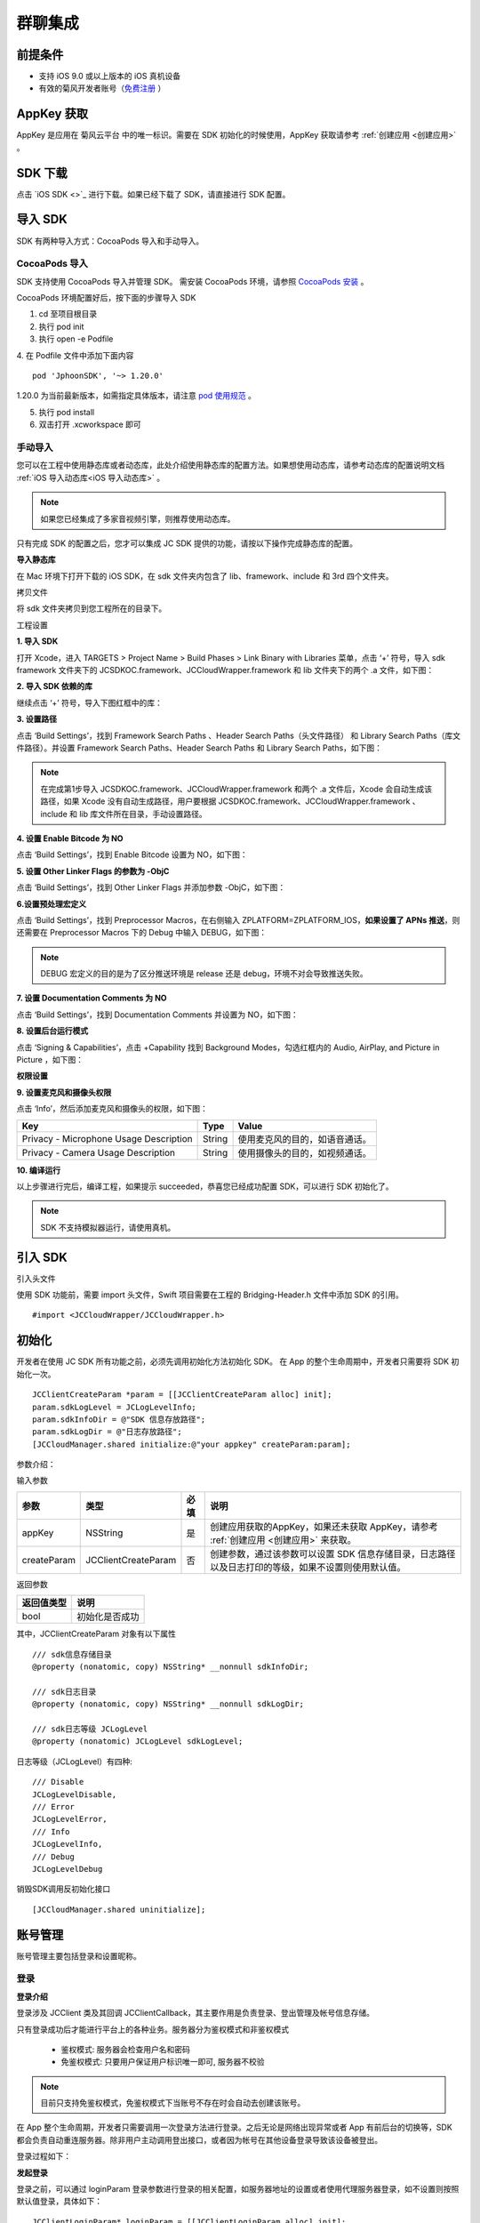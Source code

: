 群聊集成
=========================

.. highlight:: objective-c

前提条件
----------------------

- 支持 iOS 9.0 或以上版本的 iOS 真机设备

- 有效的菊风开发者账号（`免费注册 <http://developer.juphoon.com/signup>`_ ）


AppKey 获取
-------------------------

AppKey 是应用在 菊风云平台 中的唯一标识。需要在 SDK 初始化的时候使用，AppKey 获取请参考 :ref:`创建应用 <创建应用>` 。


SDK 下载
-------------------------

点击 `iOS SDK <>`_ 进行下载。如果已经下载了 SDK，请直接进行 SDK 配置。


导入 SDK
-------------------------

SDK 有两种导入方式：CocoaPods 导入和手动导入。


CocoaPods 导入
>>>>>>>>>>>>>>>>>>>>>>>>>>

SDK 支持使用 CocoaPods 导入并管理 SDK。 需安装 CocoaPods 环境，请参照 `CocoaPods 安装 <https://cocoapods.org/>`_ 。

CocoaPods 环境配置好后，按下面的步骤导入 SDK

1. cd 至项目根目录

2. 执行 pod init

3. 执行 open -e Podfile

4. 在 Podfile 文件中添加下面内容
::

    pod 'JphoonSDK', '~> 1.20.0'

1.20.0 为当前最新版本，如需指定具体版本，请注意 `pod 使用规范 <https://guides.cocoapods.org/using/the-podfile.html>`_  。

5. 执行 pod install

6. 双击打开 .xcworkspace 即可


手动导入
>>>>>>>>>>>>>>>>>>>>>>>>>>

您可以在工程中使用静态库或者动态库，此处介绍使用静态库的配置方法。如果想使用动态库，请参考动态库的配置说明文档 :ref:`iOS 导入动态库<iOS 导入动态库>` 。

.. note::

        如果您已经集成了多家音视频引擎，则推荐使用动态库。

只有完成 SDK 的配置之后，您才可以集成 JC SDK 提供的功能，请按以下操作完成静态库的配置。

**导入静态库**

在 Mac 环境下打开下载的 iOS SDK，在 sdk 文件夹内包含了 lib、framework、include 和 3rd 四个文件夹。

.. image:: images/imLib.png

``拷贝文件``

将 sdk 文件夹拷贝到您工程所在的目录下。

``工程设置``

**1. 导入 SDK**

打开 Xcode，进入 TARGETS > Project Name > Build Phases > Link Binary with Libraries 菜单，点击 ‘+’ 符号，导入 sdk framework 文件夹下的 JCSDKOC.framework、JCCloudWrapper.framework 和 lib 文件夹下的两个 .a 文件，如下图：

.. image:: images/inputimlib.png

**2. 导入 SDK 依赖的库**

继续点击 ‘+’ 符号，导入下图红框中的库：

.. image:: images/inputdepenlib.png

**3. 设置路径**

点击 ‘Build Settings’，找到 Framework Search Paths 、Header Search Paths（头文件路径） 和 Library Search Paths（库文件路径）。并设置 Framework Search Paths、Header Search Paths 和 Library Search Paths，如下图：

.. image:: images/searchpath.png

.. note:: 在完成第1步导入 JCSDKOC.framework、JCCloudWrapper.framework 和两个 .a 文件后，Xcode 会自动生成该路径，如果 Xcode 没有自动生成路径，用户要根据 JCSDKOC.framework、JCCloudWrapper.framework 、include 和 lib 库文件所在目录，手动设置路径。

**4. 设置 Enable Bitcode 为 NO**

点击 ‘Build Settings’，找到 Enable Bitcode 设置为 NO，如下图：

.. image:: images/bitcodeset.png

**5. 设置 Other Linker Flags 的参数为 -ObjC**

点击 ‘Build Settings’，找到 Other Linker Flags 并添加参数 -ObjC，如下图：

.. image:: images/otherlinkflag.png

**6.设置预处理宏定义**

点击 ‘Build Settings’，找到 Preprocessor Macros，在右侧输入 ZPLATFORM=ZPLATFORM_IOS，**如果设置了 APNs 推送**，则还需要在 Preprocessor Macros 下的 Debug 中输入 DEBUG，如下图：

.. image:: images/preprocessorset.png

.. note::

    DEBUG 宏定义的目的是为了区分推送环境是 release 还是 debug，环境不对会导致推送失败。

**7. 设置 Documentation Comments 为 NO**

点击 ‘Build Settings’，找到 Documentation Comments 并设置为 NO，如下图：

.. image:: images/documentset.png

**8. 设置后台运行模式**

点击 ‘Signing & Capabilities’，点击 +Capability 找到 Background Modes，勾选红框内的 Audio, AirPlay, and Picture in Picture ，如下图：

.. image:: images/backgroundmode.png

**权限设置**

**9. 设置麦克风和摄像头权限**

点击 ‘Info’，然后添加麦克风和摄像头的权限，如下图：

.. image:: images/permission.png

.. list-table::
   :header-rows: 1

   * - Key
     - Type
     - Value
   * - Privacy - Microphone Usage Description
     - String
     - 使用麦克风的目的，如语音通话。
   * - Privacy - Camera Usage Description
     - String
     - 使用摄像头的目的，如视频通话。

**10. 编译运行**

以上步骤进行完后，编译工程，如果提示 succeeded，恭喜您已经成功配置 SDK，可以进行 SDK 初始化了。

.. note:: SDK 不支持模拟器运行，请使用真机。


引入 SDK
-------------------------

引入头文件

使用 SDK 功能前，需要 import 头文件，Swift 项目需要在工程的 Bridging-Header.h 文件中添加 SDK 的引用。
::

    #import <JCCloudWrapper/JCCloudWrapper.h>

初始化
-------------------------

开发者在使用 JC SDK 所有功能之前，必须先调用初始化方法初始化 SDK。 在 App 的整个生命周期中，开发者只需要将 SDK 初始化一次。
::

    JCClientCreateParam *param = [[JCClientCreateParam alloc] init];
    param.sdkLogLevel = JCLogLevelInfo;
    param.sdkInfoDir = @"SDK 信息存放路径";
    param.sdkLogDir = @"日志存放路径";
    [JCCloudManager.shared initialize:@"your appkey" createParam:param];


参数介绍：

输入参数

.. list-table::
   :header-rows: 1

   * - 参数
     - 类型
     - 必填
     - 说明
   * - appKey
     - NSString
     - 是
     - 创建应用获取的AppKey，如果还未获取 AppKey，请参考 :ref:`创建应用 <创建应用>` 来获取。
   * - createParam
     - JCClientCreateParam
     - 否
     - 创建参数，通过该参数可以设置 SDK 信息存储目录，日志路径以及日志打印的等级，如果不设置则使用默认值。

返回参数

.. list-table::
   :header-rows: 1

   * - 返回值类型
     - 说明
   * - bool
     - 初始化是否成功

其中，JCClientCreateParam 对象有以下属性
::

    /// sdk信息存储目录
    @property (nonatomic, copy) NSString* __nonnull sdkInfoDir;

    /// sdk日志目录
    @property (nonatomic, copy) NSString* __nonnull sdkLogDir;

    /// sdk日志等级 JCLogLevel
    @property (nonatomic) JCLogLevel sdkLogLevel;

日志等级（JCLogLevel）有四种::

    /// Disable
    JCLogLevelDisable,
    /// Error
    JCLogLevelError,
    /// Info
    JCLogLevelInfo,
    /// Debug
    JCLogLevelDebug


销毁SDK调用反初始化接口
::

    [JCCloudManager.shared uninitialize];


账号管理
-----------------------

账号管理主要包括登录和设置昵称。

登录
>>>>>>>>>>>>>>>>>>>>>

**登录介绍**

登录涉及 JCClient 类及其回调 JCClientCallback，其主要作用是负责登录、登出管理及帐号信息存储。

只有登录成功后才能进行平台上的各种业务。服务器分为鉴权模式和非鉴权模式

 - 鉴权模式: 服务器会检查用户名和密码

 - 免鉴权模式: 只要用户保证用户标识唯一即可, 服务器不校验

.. note::

    目前只支持免鉴权模式，免鉴权模式下当账号不存在时会自动去创建该账号。

在 App 整个生命周期，开发者只需要调用一次登录方法进行登录。之后无论是网络出现异常或者 App 有前后台的切换等，SDK 都会负责自动重连服务器。除非用户主动调用登出接口，或者因为帐号在其他设备登录导致该设备被登出。

登录过程如下：

.. image:: images/loginflow.png

**发起登录**

登录之前，可以通过 loginParam 登录参数进行登录的相关配置，如服务器地址的设置或者使用代理服务器登录，如不设置则按照默认值登录，具体如下：

::

        JCClientLoginParam* loginParam = [[JCClientLoginParam alloc] init];
        //默认国内环境 http:cn.router.justalkcloud.com:8080
        loginParam.serverAddress = @"服务器地址";
        //如果使用代理服务器登录
        loginParam.httpsProxy = @"代理服务器地址";
        //发起登录
        [JCCloudManager.shared.client login:@"手机号码" password:@"密码" loginParam:loginParam];

其中，服务器地址包括国际环境服务器地址和国内环境服务器地址：

**国际环境** 服务器地址默认为 ``http:intl.router.justalkcloud.com:8080`` 。

**国内环境** 服务器地址默认为 ``http:cn.router.justalkcloud.com:8080`` 。

开发者可以使用 **自定义服务器地址 **。

参数介绍：

输入参数

.. list-table::
   :header-rows: 1

   * - 参数
     - 类型
     - 必填
     - 说明
   * - userId
     - NSString
     - 是
     - 用户名，为英文数字和'+' '-' '_' '.'，长度不要超过64字符，'-' '_' '.'不能作为第一个字符
   * - password
     - NSString
     - 是
     - 密码，免鉴权模式密码可以随意输入，但不能为空
   * - loginParam 登录参数，nil则按照默认值登录
     - JCClientLoginParam
     - 否
     - 登录参数，nil则按照默认值登录

返回参数

.. list-table::
   :header-rows: 1

   * - 返回类型
     - 说明
   * - bool
     - true 表示正常执行调用流程，false 表示调用异常，异常错误通过 JCClientCallback 通知

其中，JCClientLoginParam 对象有以下属性
::

    /// 服务器地址，默认国内环境 http:cn.router.justalkcloud.com:8080
    @property (nonatomic, copy) NSString* __nonnull serverAddress;

    /// 设备id，一般模拟器使用，因为模拟器可能获得的设备id都一样
    @property (nonatomic, copy) NSString* __nonnull deviceId;

    /// https代理, 例如 192.168.1.100:3128
    @property (nonatomic, copy) NSString* __nullable httpsProxy;

    /// 登录账号不存在的情况下是否内部自动创建该账号，默认为 true
    @property (nonatomic) bool autoCreateAccount;

    /**
     * @brief 终端类型，如果需要多终端登录，则需要为每一类型的设备设置一个类型
     *
     * 例如需要手机端和PC端同时能登录，则手机端设置 moblie，pc端设为 pc，
     * 在调用 login 接口时会把同一类型登录的其他终端踢下线
     * 调用 relogin 接口如果有该类型终端的登录用户则会登录失败
     */
    @property (nonatomic, strong) NSString* __nonnull terminalType;


登录操作发起后，SDK 与菊风服务器的连接状态将发生变化，当 SDK 与菊风服务器的连接状态发生变化时，SDK 会通过 JCClientCallback 回调上报，开发者可通过实现对应的回调方法进行相应的处理。

登录成功之后，首先会触发登录状态改变（onClientStateChange）回调
::

    -(void)onClientStateChange:(JCClientState)state oldState:(JCClientState)oldState
    {
        if (state == JCClientStateIdle) { // 未登录
           ...
        } else if (state == JCClientStateLogining) { // 登录中
           ...
        } else if (state == JCClientStateLogined) {  // 登录成功
           ...
        } else if (state == JCClientStateLogouting) {  // 登出中
           ...
        }
    }


参数介绍：

.. list-table::
   :header-rows: 1

   * - 参数
     - 类型
     - 说明
   * - state
     - JCClientState
     - 当前状态值
   * - oldState
     - JCClientState
     - 之前状态值


其中，JCClientState 有::

    /// 未初始化
    JCClientStateNotInit,
    /// 未登陆
    JCClientStateIdle,
    /// 登陆中
    JCClientStateLogining,
    /// 登陆成功
    JCClientStateLogined,
    /// 登出中
    JCClientStateLogouting,


之后通过 onLogin 回调上报登录结果
::

    -(void)onLogin:(bool)result reason:(JCClientReason)reason {
        if (result) {
            //界面处理
        } else {
            //界面处理
        }
    }


参数介绍：

.. list-table::
   :header-rows: 1

   * - 参数
     - 类型
     - 说明
   * - result
     - bool
     - true 表示登陆成功，false 表示登陆失败
   * - reason
     - JCClientReason
     - 当 result 为 false 时该值有效


其中，JCClientReason 有
::

    /// 正常
    JCClientReasonNone,
    /// sdk 未初始化
    JCClientReasonSDKNotInit,
    /// 无效的参数
    JCClientReasonInvalidParam,
    /// 函数调用失败
    JCClientReasonCallFunctionError,
    /// 当前状态无法再次登录
    JCClientReasonStateCannotLogin,
    /// 超时
    JCClientReasonTimeOut,
    /// 网络异常
    JCClientReasonNetWork,
    /// appkey 错误
    JCClientReasonAppKey,
    /// 账号密码错误
    JCClientReasonAuth,
    /// 无该用户
    JCClientReasonNoUser,
    /// 被强制登出
    JCClientReasonServerLogout,
    /// 其他设备已登录
    JCClientReasonAnotherDeviceLogined,
    /// 本地请求失败
    JCClientReasonLocalRequest,
    /// 发消息失败
    JCClientReasonSendMessage,
    /// 服务器忙
    JCClientReasonServerBusy,
    /// 服务器不可达
    JCClientReasonServerNotReach,
    /// 服务器不可达
    JCClientReasonServerForbidden,
    /// 服务器不可用
    JCClientReasonServerUnavaliable,
    /// DNS 查询错误
    JCClientReasonDnsQuery,
    /// 服务器内部错误
    JCClientReasonInternal,
    /// 无资源
    JCClientReasonNoResource,
    /// 没有回应验证码
    JCClientReasonNoNonce,
    /// 无效验证码
    JCClientReasonInvalidAuthCode,
    /// token不匹配
    JCClientReasonTokenMismatch,
    /// 其他错误
    JCClientReasonOther = 100,

登录成功之后，SDK 会自动保持与服务器的连接状态，直到用户主动调用登出接口，或者因为帐号在其他设备登录导致该设备被登出。


登出
>>>>>>>>>>>>>>>>>>>>>

登出是指断开与菊风服务器的连接，登出后不能进行平台上的各种业务操作。

登出过程如下：

.. image:: images/logoutflow.png

登出发起
::

    [JCCloudManager.shared.client logout];

登出同样会触发登录状态改变（onClientStateChange）回调

之后将通过 onlogout 回调上报登出结果
::

    -(void)onLogout:(JCClientReason)reason {
        NSLog(@"登出原因是%d", reason);
    }


参数介绍：

.. list-table::
   :header-rows: 1

   * - 参数
     - 类型
     - 说明
   * - reason
     - JCClientReason
     - 登出原因


设置昵称
>>>>>>>>>>>>>>>>>>>>>

开发者可以通过 JCClient 类中的 displayName 属性设置昵称
::

    /**
     *  @brief 昵称，用于通话，消息等，可以更直观的表明身份
     */
    @property (nonatomic, copy) NSString* __nonnull displayName;


示例代码::

    client.displayName = @"小张";

登录集成成功之后，即可进行相关业务的集成。


业务集成
----------------------

群聊主要涉及以下几个的类

.. list-table::
   :header-rows: 1

   * - 名称
     - 描述
   * - JCCloudManager
     - 主要用于初始化、管理与cloud相关的所有回调和会话管理
   * - JCCloudDatabase
     - 会话信息的数据库操作（如打开/关闭数据库、获取会话相关的信息、查询、搜索、保存会话信息以及会话的管理等）
   * - JCMessageWrapper
     - 主要用于消息管理，包括发送消息，重发、转发、回复、消息已读、撤回、拉取消息、获取会话列表等
   * - JCGroupWrapper
     - 主要用于群组管理，例如创建群、解散群等操作
   * - JCMessageFetchManager
     - 主要用于会话同步
   * - JCOperationCacheDeal
     - 主要用于返回操作的结果


群组管理
>>>>>>>>>>>>>>>>>>>>>>>>>>>>>>>>>>>>

群组管理包括创建群、删除群、更新群以及查询群功能。

创建群组
++++++++++++++++++++++++++++++

创建群组需要传入群成员对象，首先调用下面的方法构造群成员对象
::

    //构造 JCGroupMember
    JCGroupMember *member = [[JCGroupMember alloc] init:@"群groupId" userId:@"登录cloud平台的账号" uid:@"uid" displayName:@"群昵称" memberType:JCGroupMemberTypeMember changeState:JCGroupChangeStateAdd];


输入参数介绍：

.. list-table::
   :header-rows: 1

   * - 参数
     - 类型
     - 说明
   * - groupId
     - NSString
     - 群组唯一标识
   * - userId
     - NSString
     - 用户标识
   * - uid
     - NSString
     - 服务器端用户标识，当通知成员变化时，changeState 为 JCGroupChangeStateRemove 时只能通过此参数来判断，不能通过 userId
   * - displayName
     - NSString
     - 昵称
   * - memberType
     - JCGroupMemberType
     - 成员类型
   * - changeState
     - JCGroupChangeState
     - 成员变化状态


JCGroupMember 对象的详细信息请参考 API reference。

返回值介绍：

.. list-table::
   :header-rows: 1

   * - 返回值类型
     - 说明
   * - instancetype
     - 返回 JCGroupItem 对象


然后调用下面的方法创建群组
::

    NSArray<JCGroupMember *> *memberList = [NSArray array];
    JCGroupMember *member1 = [[JCGroupMember alloc] init:@"群groupId" userId:@"登录cloud平台的账号" uid:@"uid" displayName:@"群昵称" memberType:JCGroupMemberTypeMember changeState:JCGroupChangeStateAdd];
    JCGroupMember *member2 = [[JCGroupMember alloc] init:@"群groupId" userId:@"登录cloud平台的账号" uid:@"uid" displayName:@"群昵称" memberType:JCGroupMemberTypeMember changeState:JCGroupChangeStateAdd];
    memberList = @[member1, member2];
    [JCGroupWrapper createGroup:memberList groupName:@"群组名称" type:JCGroupTypeNormal customProperties:nil usingBlock:^(bool, int, NSObject * _Nullable) {
        NSLog(@"创建群组");
    }];


输入参数介绍：

.. list-table::
   :header-rows: 1

   * - 参数
     - 类型
     - 说明
   * - members
     - NSArray<JCGroupMember*>
     - 成员列表，uid, memberType 和 displayname 需要赋值
   * - groupName
     - NSString
     - 群名字
   * - type
     - JCGroupType
     - 群类型
   * - customProperties
     - NSDictionary<NSString*, NSObject*>
     - 群自定义属性
   * - block
     - GroupOperationBlock
     - 结果函数


相关回调

创建群会触发 onGroupAdd（新增群）回调
::

    -(void)onGroupAdd:(JCGroupData*)group {
        NSLog(@"新增群");
    }

参数介绍：

.. list-table::
   :header-rows: 1

   * - 参数
     - 类型
     - 说明
   * - group
     - JCGroupData
     - JCGroupData 对象


解散群组
++++++++++++++++++++++++++++++

调用下面的方法解散群组
::

    [JCGroupWrapper dissolve:@"groupServerUid" usingBlock:^(bool, int, NSObject * _Nullable) {
        NSLog(@"解散群组");
    }];


输入参数介绍：

.. list-table::
   :header-rows: 1

   * - 参数
     - 类型
     - 说明
   * - groupServerUid
     - NSString
     - 群 ServerUid
   * - block
     - GroupOperationBlock
     - 结果函数


相关回调

解散群组会触发 onGroupDelete 回调，可以在该回调中进行后续的处理
::

    -(void)onGroupDelete:(JCGroupData*)group {
        NSLog(@"删除群");
    }


参数介绍：

.. list-table::
   :header-rows: 1

   * - 参数
     - 类型
     - 说明
   * - group
     - JCGroupData
     - JCGroupData 对象


更新群组
++++++++++++++++++++++++++++++

更新群组包括增删成员、设置成员的角色、修改群相关属性，如名称等、上传头像、拉取群消息等。

添加成员
^^^^^^^^^^^^^^^^^^^^^^^^^

调用下面的方法向群组中添加成员
::

    NSArray<JCGroupMember *> *memberList = [NSArray array];
    JCGroupMember *member1 = [[JCGroupMember alloc] init:@"群groupId" userId:@"登录cloud平台的账号" uid:@"uid" displayName:@"群昵称" memberType:JCGroupMemberTypeMember changeState:JCGroupChangeStateAdd];
    JCGroupMember *member2 = [[JCGroupMember alloc] init:@"群groupId" userId:@"登录cloud平台的账号" uid:@"uid" displayName:@"群昵称" memberType:JCGroupMemberTypeMember changeState:JCGroupChangeStateAdd];
    memberList = @[member1, member2];
    [JCGroupWrapper addMembers:@"群 ServerUid" members:memberList usingBlock:^(bool, int, NSObject * _Nullable) {
        NSLog(@"添加群成员");
    }];


输入参数介绍：

.. list-table::
   :header-rows: 1

   * - 参数
     - 类型
     - 说明
   * - groupServerUid
     - NSString
     - 群 ServerUid
   * - members
     - NSArray<JCGroupMember*>
     - 成员列表，uid 和 displayname 需要赋值
   * - block
     - GroupOperationBlock
     - 结果函数


踢掉人员
^^^^^^^^^^^^^^^^^^^^^^^^^

调用下面的方法踢掉群组中的人员
::

    NSArray<NSString*>* uidAry = [NSArray array];
    [uidAry arrayByAddingObject:@"uid1"];
    [JCGroupWrapper kickMembers:@"群 ServerUid" memberServerUids:uidAry usingBlock:^(bool, int, NSObject * _Nullable) {
        NSLog(@"剔除成员");
    }];


输入参数介绍：

.. list-table::
   :header-rows: 1

   * - 参数
     - 类型
     - 说明
   * - groupServerUid
     - NSString
     - 群 ServerUid
   * - memberServerUids
     - NSArray<NSString*>
     - 成员列表
   * - block
     - GroupOperationBlock
     - 结果函数

相关回调

删除群成员会触发 onGroupMemberDelete 回调
::

    -(void)onGroupMemberDelete:(JCGroupMemberData*)member {
        NSLog(@"删除群成员");
    }


参数介绍：

.. list-table::
   :header-rows: 1

   * - 参数
     - 类型
     - 说明
   * - member
     - JCGroupMemberData
     - JCGroupMemberData 对象


设置普通成员
^^^^^^^^^^^^^^^^^^^^^^^^^

如果想把某个管理员设置为普通群成员，可以调用下面的方法，**只有当前群主才可以进行此操作**
::

    [JCGroupWrapper modifyToMember:@" 群 ServerUid" memberServerUid:@"成员 serverUid" usingBlock:^(bool, int, NSObject * _Nullable) {
        NSLog(@"设置普通成员");
    }];


输入参数介绍：

.. list-table::
   :header-rows: 1

   * - 参数
     - 类型
     - 说明
   * - groupServerUid
     - NSString
     - 群 ServerUid
   * - memberServerUid
     - NSString
     - 成员 serverUid
   * - block
     - GroupOperationBlock
     - 结果函数


设置管理员
^^^^^^^^^^^^^^^^^^^^^^^^^

如果想把某个成员设置为管理员，可以调用下面的方法，**只有当前群主才可以进行此操作**
::

    [JCGroupWrapper modifyToManager:@" 群 ServerUid" memberServerUid:@"成员 serverUid" usingBlock:^(bool, int, NSObject * _Nullable) {
        NSLog(@"设置管理员");
    }];


输入参数介绍：

.. list-table::
   :header-rows: 1

   * - 参数
     - 类型
     - 说明
   * - groupServerUid
     - NSString
     - 群 ServerUid
   * - memberServerUid
     - NSString
     - 成员 serverUid
   * - block
     - GroupOperationBlock
     - 结果函数


设置群主
^^^^^^^^^^^^^^^^^^^^^^^^^

如果想把某个成员设置为群主，可以调用下面的方法，**只有当前群主才可以进行此操作**
::

    [JCGroupWrapper modifyToOwner:@" 群 ServerUid" memberServerUid:@"成员 serverUid" usingBlock:^(bool, int, NSObject * _Nullable) {
        NSLog(@"设置管理员");
    }];


输入参数介绍：

.. list-table::
   :header-rows: 1

   * - 参数
     - 类型
     - 说明
   * - groupServerUid
     - NSString
     - 群 ServerUid
   * - memberServerUid
     - NSString
     - 成员 serverUid
   * - block
     - GroupOperationBlock
     - 结果函数


修改自己的群昵称
^^^^^^^^^^^^^^^^^^^^^^^^^

如果想修改自己的群昵称，可以调用下面的方法
::

    [JCGroupWrapper changeDisplayName:@" 群 ServerUid" displayName:@"新的昵称" usingBlock:^(bool, int, NSObject * _Nullable) {
        NSLog(@"修改群昵称");
    }];


输入参数介绍：

.. list-table::
   :header-rows: 1

   * - 参数
     - 类型
     - 说明
   * - groupServerUid
     - NSString
     - 群 ServerUid
   * - displayName
     - NSString
     - 昵称
   * - block
     - GroupOperationBlock
     - 结果函数


设置群自定义属性
^^^^^^^^^^^^^^^^^^^^^^^^^

如果想设置群自定义属性，可以调用下面的方法
::

    NSDictionary<NSString*, NSObject*> *customProperties = [NSDictionary dictionary];
    [customProperties setObject:@"object" forKey:@"key"];
    [JCGroupWrapper setGroupCustomProperties:@" 群 ServerUid" displayName:@"新的昵称" customProperties:customProperties usingBlock:^(bool, int, NSObject * _Nullable) {
        NSLog(@"设置群自定义属性");
    }];


输入参数介绍：

.. list-table::
   :header-rows: 1

   * - 参数
     - 类型
     - 说明
   * - groupServerUid
     - NSString
     - 群 ServerUid
   * - customProperties
     - NSDictionary<NSString*, NSObject*>
     - 群自定义属性集
   * - block
     - GroupOperationBlock
     - 结果函数


群备注更新
^^^^^^^^^^^^^^^^^^^^^^^^^

调用下面的方法更新群备注
::

/**
 * @brief 群备注更新
 * @param groupServerUid 群 ServerUid
 * @param nickName 群备注名
 * @param tag 标签，内部会将该 NSDictionary 转为 json
 * @param block 结果函数
 */
+(void)updateComment:(NSString* __nonnull)groupServerUid nickName:(NSString* __nullable)nickName tag:(NSDictionary<NSString*, NSObject*>* __nullable)tag usingBlock:(GroupOperationBlock)block;

输入参数介绍：

.. list-table::
   :header-rows: 1

   * - 参数
     - 类型
     - 说明
   * - members
     - NSArray<JCGroupMember*>
     - 成员列表，uid, memberType 和 displayname 需要赋值
   * - groupName
     - NSString
     - 群名字
   * - type
     - JCGroupType
     - 群类型
   * - customProperties
     - NSDictionary<NSString*, NSObject*>
     - 群自定义属性
   * - block
     - GroupOperationBlock
     - 结果函数


更改群名称
^^^^^^^^^^^^^^^^^^^^^^^^^

调用下面的方法更改群名称
::

/**
 * @brief 更改群名称
 * @param groupServerUid 群 ServerUid
 * @param groupName 群名字
 * @param block 结果函数
 */
+(void)changeGroupName:(NSString* __nonnull)groupServerUid groupName:(NSString* __nonnull)groupName usingBlock:(GroupOperationBlock)block;

输入参数介绍：

.. list-table::
   :header-rows: 1

   * - 参数
     - 类型
     - 说明
   * - members
     - NSArray<JCGroupMember*>
     - 成员列表，uid, memberType 和 displayname 需要赋值
   * - groupName
     - NSString
     - 群名字
   * - type
     - JCGroupType
     - 群类型
   * - customProperties
     - NSDictionary<NSString*, NSObject*>
     - 群自定义属性
   * - block
     - GroupOperationBlock
     - 结果函数

上传群头像
^^^^^^^^^^^^^^^^^^^^^^^^^

调用下面的方法上传群头像
::

/**
 * @brief 上传群头像，最终是群的 customProperties 会增加 "Icon"（JCGroupIconPropertyKey 在 JCCloudConstants.h 中） 字段，存的是服务器文件链接
 * @param path 头像文件路径
 * @param block 结果函数，block 的 obj 为 groupServerUid
 */
+(void)updateGroupIcon:(NSString* __nonnull)groupServerUid path:(NSString*)path usingBlock:(GroupOperationBlock)block;

拉取群消息
^^^^^^^^^^^^^^^^^^^^^^^^^

调用下面的方法拉取群消息
::


/**
 *  @brief 更新群信息
 *  @param block 结果函数
 */
+(void)refreshGroupInfo:(NSString* __nonnull)groupServerId usingBlock:(GroupOperationBlock)block;

输入参数介绍：

.. list-table::
   :header-rows: 1

   * - 参数
     - 类型
     - 说明
   * - members
     - NSArray<JCGroupMember*>
     - 成员列表，uid, memberType 和 displayname 需要赋值
   * - groupName
     - NSString
     - 群名字
   * - type
     - JCGroupType
     - 群类型
   * - customProperties
     - NSDictionary<NSString*, NSObject*>
     - 群自定义属性
   * - block
     - GroupOperationBlock
     - 结果函数


拉取服务器更新
^^^^^^^^^^^^^^^^^^^^^^^^^

调用下面的方法拉取服务器更新
::


/**
 *  @brief 拉取服务器更新
 *  @param block 结果函数
 */
+(void)refreshGroups:(GroupOperationBlock)block;


离开群组
^^^^^^^^^^^^^^^^^^^^^^^^^

调用下面的方法离开群组
::

/**
 * @brief 离开，群主必须转移群主后才能离开
 * @param groupServerUid 群 ServerUid
 * @param block 结果函数
 */
+(void)leave:(NSString* __nonnull)groupServerUid usingBlock:(GroupOperationBlock)block;

输入参数介绍：

.. list-table::
   :header-rows: 1

   * - 参数
     - 类型
     - 说明
   * - members
     - NSArray<JCGroupMember*>
     - 成员列表，uid, memberType 和 displayname 需要赋值
   * - groupName
     - NSString
     - 群名字
   * - type
     - JCGroupType
     - 群类型
   * - customProperties
     - NSDictionary<NSString*, NSObject*>
     - 群自定义属性
   * - block
     - GroupOperationBlock
     - 结果函数


查询群组
++++++++++++++++++++++++++

查询所有群组
^^^^^^^^^^^^^^^^^^^^^^^^^^^

调用下面的方法查询群
::

/**
 *  @brief   查询所有群组
 *  @return 群组列表
 */
+(NSArray<JCGroupData*>*)queryGroups;

输入参数介绍：

.. list-table::
   :header-rows: 1

   * - 参数
     - 类型
     - 说明
   * - type
     - JCConversationType
     - 会话类型，一对一和群聊
   * - serverUid
     - NSString
     - 服务器会话 uid，一对一实际是对方的个人 uid，群组 id 要创建成功才能获得
   * - name
     - NSString
     - 会话名字，只针对一对一会话有效
   * - lastActiveTime
     - long
     - 最后活跃时间,  <=0 则按当前时间

返回值介绍：

.. list-table::
   :header-rows: 1

   * - 返回值类型
     - 说明
   * - long
     - 会话id，没有返回 -1


查询单个群组
^^^^^^^^^^^^^^^^^^^^^^^^^^^


/**
 *  @brief   查询群
 *  @param  serverUid 群服务器 uid
 *  @return 群组对象
 */
+(JCGroupData*)queryGroup:(NSString* __nonnull)serverUid;


输入参数介绍：

.. list-table::
   :header-rows: 1

   * - 参数
     - 类型
     - 说明
   * - type
     - JCConversationType
     - 会话类型，一对一和群聊
   * - serverUid
     - NSString
     - 服务器会话 uid，一对一实际是对方的个人 uid，群组 id 要创建成功才能获得
   * - name
     - NSString
     - 会话名字，只针对一对一会话有效
   * - lastActiveTime
     - long
     - 最后活跃时间,  <=0 则按当前时间

返回值介绍：

.. list-table::
   :header-rows: 1

   * - 返回值类型
     - 说明
   * - long
     - 会话id，没有返回 -1


查询群成员列表
^^^^^^^^^^^^^^^^^^^^^^^^^^^

/**
 *  @brief   查询群成员列表
 *  @param  serverUid 群服务器 uid
 *  @return 成员列表
 */
+(NSArray<JCGroupMemberData*>*)queryGroupMembers:(NSString* __nonnull)groupServerUid;


输入参数介绍：

.. list-table::
   :header-rows: 1

   * - 参数
     - 类型
     - 说明
   * - type
     - JCConversationType
     - 会话类型，一对一和群聊
   * - serverUid
     - NSString
     - 服务器会话 uid，一对一实际是对方的个人 uid，群组 id 要创建成功才能获得
   * - name
     - NSString
     - 会话名字，只针对一对一会话有效
   * - lastActiveTime
     - long
     - 最后活跃时间,  <=0 则按当前时间

返回值介绍：

.. list-table::
   :header-rows: 1

   * - 返回值类型
     - 说明
   * - long
     - 会话id，没有返回 -1


查询单个成员
^^^^^^^^^^^^^^^^^^^^^^^^^^^

/**
 *  @brief   查询单个成员
 *  @param  serverUid 群服务器 uid
 *  @param  memberServerUid 成员ServerUid
 *  @return 成员对象
 */
+(JCGroupMemberData*)queryGroupMember:(NSString* __nonnull)serverUid memberServerUid:(NSString* __nonnull)memberServerUid;


输入参数介绍：

.. list-table::
   :header-rows: 1

   * - 参数
     - 类型
     - 说明
   * - type
     - JCConversationType
     - 会话类型，一对一和群聊
   * - serverUid
     - NSString
     - 服务器会话 uid，一对一实际是对方的个人 uid，群组 id 要创建成功才能获得
   * - name
     - NSString
     - 会话名字，只针对一对一会话有效
   * - lastActiveTime
     - long
     - 最后活跃时间,  <=0 则按当前时间

返回值介绍：

.. list-table::
   :header-rows: 1

   * - 返回值类型
     - 说明
   * - long
     - 会话id，没有返回 -1


查询创建的群
^^^^^^^^^^^^^^^^^^^^^^^^^^^

/**
 *  @brief  查询创建的群
 *  @param  memberSeverUid 创建者 serverUid
 *  @return 群列表
 */
+(NSArray<JCGroupData*>*)queryOwnedGroups:(NSString* __nonnull)memberSeverUid;

输入参数介绍：

.. list-table::
   :header-rows: 1

   * - 参数
     - 类型
     - 说明
   * - type
     - JCConversationType
     - 会话类型，一对一和群聊
   * - serverUid
     - NSString
     - 服务器会话 uid，一对一实际是对方的个人 uid，群组 id 要创建成功才能获得
   * - name
     - NSString
     - 会话名字，只针对一对一会话有效
   * - lastActiveTime
     - long
     - 最后活跃时间,  <=0 则按当前时间

返回值介绍：

.. list-table::
   :header-rows: 1

   * - 返回值类型
     - 说明
   * - long
     - 会话id，没有返回 -1

查询加入的群
^^^^^^^^^^^^^^^^^^^^^^^^^^^

/**
 *  @brief  查询加入的群
 *  @param  memberSeverUid 创建者 serverUid
 *  @return 群列表
 */
+(NSArray<JCGroupData*>*)queryJoinedGroups:(NSString* __nonnull)memberSeverUid;


输入参数介绍：

.. list-table::
   :header-rows: 1

   * - 参数
     - 类型
     - 说明
   * - type
     - JCConversationType
     - 会话类型，一对一和群聊
   * - serverUid
     - NSString
     - 服务器会话 uid，一对一实际是对方的个人 uid，群组 id 要创建成功才能获得
   * - name
     - NSString
     - 会话名字，只针对一对一会话有效
   * - lastActiveTime
     - long
     - 最后活跃时间,  <=0 则按当前时间

返回值介绍：

.. list-table::
   :header-rows: 1

   * - 返回值类型
     - 说明
   * - long
     - 会话id，没有返回 -1


搜索包括关键字的群
^^^^^^^^^^^^^^^^^^^^^^^^^^^

/**
 * @brief 搜索包括关键字的群（群名，群别名，群成员），没有匹配成员则 JCGroupSearchData 的 member 为空
 * @param key 搜索关键字
 * @param includNickName 是否包含搜索群的 nickName
 */
+(NSArray<JCGroupSearchData*>*)searchGroup:(NSString* __nonnull)key includNickName:(bool)includNickName;


输入参数介绍：

.. list-table::
   :header-rows: 1

   * - 参数
     - 类型
     - 说明
   * - type
     - JCConversationType
     - 会话类型，一对一和群聊
   * - serverUid
     - NSString
     - 服务器会话 uid，一对一实际是对方的个人 uid，群组 id 要创建成功才能获得
   * - name
     - NSString
     - 会话名字，只针对一对一会话有效
   * - lastActiveTime
     - long
     - 最后活跃时间,  <=0 则按当前时间

返回值介绍：

.. list-table::
   :header-rows: 1

   * - 返回值类型
     - 说明
   * - long
     - 会话id，没有返回 -1

*解散群组*

*加入群组*

*退出群组*

*群组成员查询*

*刷新群组信息*

*同步用户群组*

*增删群成员*

*修改群名称*

*设置群昵称*

*设置群头像*

*群公告设置*

群聊会话管理
>>>>>>>>>>>>>>>>>>>>>>>>>>>>>>>>>>>>

JCCloudDatabase.h

*获取全部会话*

*删除全部会话*

*会话未读数*

*会话免打扰*

*会话置顶*

*添加成员*

消息管理
>>>>>>>>>>>>>>>>>>>>>>>>>>>>>>>>>>>>

JCMessageWrapper.h

*支持的消息类型：文字、文件、图片、表情、位置、语音消息、小视频*

*消息发送*

*消息接收*

*历史消息获取*

*消息回执*

*消息撤回*

*消息转发*

*消息删除*

*消息搜索*

*消息同步*

*发送@消息*

JCMessageFetchManager.h

相关回调

更新群会触发 onGroupUpdate 回调
::


    -(void)onGroupUpdate:(JCGroupData*)group {
        NSLog(@"更新群");
    }


参数介绍：

.. list-table::
   :header-rows: 1

   * - 参数
     - 类型
     - 说明
   * - group
     - JCGroupData
     - JCGroupData 对象

添加群成员会触发 onGroupMemberAdd 回调
::

    -(void)onGroupMemberAdd:(JCGroupMemberData*)member {
        NSLog(@"添加群成员");
    }


参数介绍：

.. list-table::
   :header-rows: 1

   * - 参数
     - 类型
     - 说明
   * - member
     - JCGroupMemberData
     - JCGroupMemberData 对象

群成员更新会触发 onGroupMemberUpdate 回调
::

    -(void)onGroupMemberUpdate:(JCGroupMemberData*)member {
        NSLog(@"群成员更新");
    }


参数介绍：

.. list-table::
   :header-rows: 1

   * - 参数
     - 类型
     - 说明
   * - member
     - JCGroupMemberData
     - JCGroupMemberData 对象

